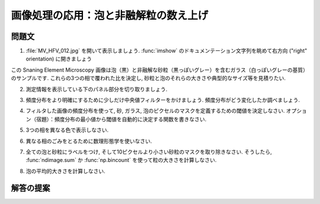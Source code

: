 .. _summary_exercise_image_processing:

画像処理の応用：泡と非融解粒の数え上げ
--------------------------------------

.. Image processing application: counting bubbles and unmolten grains
.. ------------------------------------------------------------------

.. image:: ../image_processing/MV_HFV_012.jpg
   :align: center
   :scale: 70

.. only:: latex

問題文
......

.. Statement of the problem
.. ..........................

1. :file:`MV_HFV_012.jpg` を開いて表示しましょう.
   :func:`imshow` のドキュメンテーション文字列を眺めて右方向 ("right" orientation) に開きましょう

.. 1. Open the image file :file:`MV_HFV_012.jpg` and display it. Browse through the
.. keyword arguments in the docstring of :func:`imshow` to display the image
.. with the "right" orientation (origin in the bottom left corner, and not
.. the upper left corner as for standard arrays).

この Snaning Element Microscopy 画像は泡（黒）と非融解な砂粒（黒っぽいグレー）を含むガラス（白っぽいグレーの基質）のサンプルです.
これらの3つの相で覆われた比を決定し, 砂粒と泡のそれらの大きさや典型的なサイズ等を見積りたい.

.. This Scanning Element Microscopy image shows a glass sample (light gray
.. matrix) with some bubbles (on black) and unmolten sand grains (dark
.. gray). We wish to determine the fraction of the sample covered by these
.. three phases, and to estimate the typical size of sand grains and
.. bubbles, their sizes, etc.

2. 測定情報を表示している下のパネル部分を切り取りましょう.

.. 2. Crop the image to remove the lower panel with measure information.

3. 頻度分布をより明確にするために少しだけ中央値フィルターをかけましょう.
   頻度分布がどう変化したか調べましょう.

.. 3. Slightly filter the image with a median filter in order to refine its
.. histogram. Check how the histogram changes.

4. フィルタした画像の頻度分布を使って, 砂, ガラス, 泡のピクセルのマスクを定義するための閾値を決定しなさい.
   オプション（宿題）：頻度分布の最小値から閾値を自動的に決定する関数を書きなさい.

.. 4. Using the histogram of the filtered image, determine thresholds that
.. allow to define masks for sand pixels, glass pixels and bubble pixels.
.. Other option (homework): write a function that determines automatically
.. the thresholds from the minima of the histogram.

5. 3つの相を異なる色で表示しなさい.

.. 5. Display an image in which the three phases are colored with three
.. different colors.

6. 異なる相のごみをとるために数理形態学を使いなさい.

.. 6. Use mathematical morphology to clean the different phases.

7. 全ての泡と砂粒にラベルをつけ, そして10ピクセルより小さい砂粒のマスクを取り除きなさい.
   そうしたら, :func:`ndimage.sum` か :func:`np.bincount` を使って粒の大きさを計算しなさい.

.. 7. Attribute labels to all bubbles and sand grains, and remove from the
.. sand mask grains that are smaller than 10 pixels. To do so, use
.. :func:`ndimage.sum` or :func:`np.bincount` to compute the grain sizes.

8. 泡の平均的大きさを計算しなさい.

.. 8. Compute the mean size of bubbles.

.. only:: latex

   .. _image-answers:

解答の提案
..........

.. Proposed solution
.. ....................

